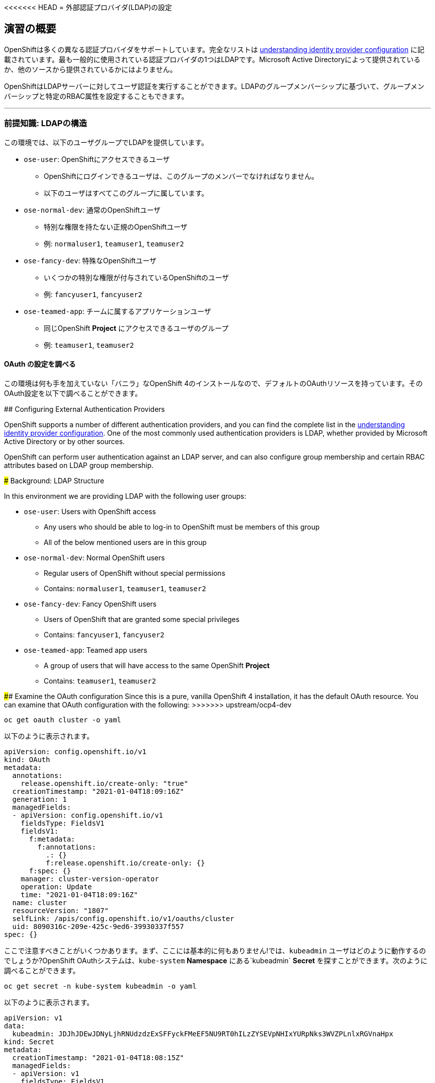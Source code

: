<<<<<<< HEAD
= 外部認証プロバイダ(LDAP)の設定

== 演習の概要
OpenShiftは多くの異なる認証プロバイダをサポートしています。完全なリストは link:https://docs.openshift.com/container-platform/4.5/authentication/understanding-identity-provider.html[understanding
identity provider configuration] に記載されています。最も一般的に使用されている認証プロバイダの1つはLDAPです。Microsoft Active Directoryによって提供されているか、他のソースから提供されているかにはよりません。

OpenShiftはLDAPサーバーに対してユーザ認証を実行することができます。LDAPのグループメンバーシップに基づいて、グループメンバーシップと特定のRBAC属性を設定することもできます。

---

### 前提知識: LDAPの構造

この環境では、以下のユーザグループでLDAPを提供しています。

* `ose-user`: OpenShiftにアクセスできるユーザ
** OpenShiftにログインできるユーザは、このグループのメンバーでなければなりません。
** 以下のユーザはすべてこのグループに属しています。
* `ose-normal-dev`: 通常のOpenShiftユーザ
** 特別な権限を持たない正規のOpenShiftユーザ
** 例: `normaluser1`, `teamuser1`, `teamuser2`
* `ose-fancy-dev`: 特殊なOpenShiftユーザ
** いくつかの特別な権限が付与されているOpenShiftのユーザ
** 例: `fancyuser1`, `fancyuser2`
* `ose-teamed-app`: チームに属するアプリケーションユーザ
** 同じOpenShift *Project* にアクセスできるユーザのグループ
** 例: `teamuser1`, `teamuser2`

#### OAuth の設定を調べる
この環境は何も手を加えていない「バニラ」なOpenShift 4のインストールなので、デフォルトのOAuthリソースを持っています。そのOAuth設定を以下で調べることができます。
=======
## Configuring External Authentication Providers

OpenShift supports a number of different authentication providers, and you can
find the complete list in the
link:https://docs.openshift.com/container-platform/4.6/authentication/understanding-identity-provider.html[understanding
identity provider configuration]. One of the most commonly used authentication
providers is LDAP, whether provided by Microsoft Active Directory or by other
sources.

OpenShift can perform user authentication against an LDAP server, and can also
configure group membership and certain RBAC attributes based on LDAP group
membership.

### Background: LDAP Structure

In this environment we are providing LDAP with the following user groups:

* `ose-user`: Users with OpenShift access
** Any users who should be able to log-in to OpenShift must be members of this
group
** All of the below mentioned users are in this group
* `ose-normal-dev`: Normal OpenShift users
** Regular users of OpenShift without special permissions
** Contains: `normaluser1`, `teamuser1`, `teamuser2`
* `ose-fancy-dev`: Fancy OpenShift users
** Users of OpenShift that are granted some special privileges
** Contains: `fancyuser1`, `fancyuser2`
* `ose-teamed-app`: Teamed app users
** A group of users that will have access to the same OpenShift *Project*
** Contains: `teamuser1`, `teamuser2`

#### Examine the OAuth configuration
Since this is a pure, vanilla OpenShift 4 installation, it has the default OAuth resource. You can examine that OAuth configuration with the following:
>>>>>>> upstream/ocp4-dev

[source,bash,role="execute"]
----
oc get oauth cluster -o yaml
----

以下のように表示されます。

[source,yaml]
----
apiVersion: config.openshift.io/v1
kind: OAuth
metadata:
  annotations:
    release.openshift.io/create-only: "true"
  creationTimestamp: "2021-01-04T18:09:16Z"
  generation: 1
  managedFields:
  - apiVersion: config.openshift.io/v1
    fieldsType: FieldsV1
    fieldsV1:
      f:metadata:
        f:annotations:
          .: {}
          f:release.openshift.io/create-only: {}
      f:spec: {}
    manager: cluster-version-operator
    operation: Update
    time: "2021-01-04T18:09:16Z"
  name: cluster
  resourceVersion: "1807"
  selfLink: /apis/config.openshift.io/v1/oauths/cluster
  uid: 8090316c-209e-425c-9ed6-39930337f557
spec: {}
----

ここで注意すべきことがいくつかあります。まず、ここには基本的に何もありません!では、`kubeadmin` ユーザはどのように動作するのでしょうか?OpenShift OAuthシステムは、`kube-system` *Namespace* にある`kubeadmin` *Secret* を探すことができます。次のように調べることができます。

[source,bash,role="execute"]
----
oc get secret -n kube-system kubeadmin -o yaml
----

以下のように表示されます。

[source,yaml]
----
apiVersion: v1
data:
  kubeadmin: JDJhJDEwJDNyLjhRNUdzdzExSFFyckFMeEF5NU9RT0hILzZYSEVpNHIxYURpNks3WVZPLnlxRGVnaHpx
kind: Secret
metadata:
  creationTimestamp: "2021-01-04T18:08:15Z"
  managedFields:
  - apiVersion: v1
    fieldsType: FieldsV1
    fieldsV1:
      f:data:
        .: {}
        f:kubeadmin: {}
      f:type: {}
    manager: cluster-bootstrap
    operation: Update
    time: "2021-01-04T18:08:15Z"
  name: kubeadmin
  namespace: kube-system
  resourceVersion: "98"
  selfLink: /api/v1/namespaces/kube-system/secrets/kubeadmin
  uid: b5177429-c0db-443e-bbed-8d0912779a96
type: Opaque
----

この `Secret` には、`kubeadmin` パスワードがエンコードされたハッシュが含まれています。このアカウントは、新しい `OAuth` を設定した後も動作します。このアカウントを無効にしたい場合は、Secretを削除する必要があります。

現実世界の環境では、既存のID管理ソリューションがあり、これと統合したいと思うでしょう。このラボでは、`identityProvider` としてLDAPを構成しています。以下はOAuth構成の例です。`identityProviders` で `type.LDAP` の要素に注目してみましょう。

[source,yaml]
----
apiVersion: config.openshift.io/v1
kind: OAuth
metadata:
  name: cluster
spec:
  identityProviders:
  - name: ldap <1>
    challenge: false
    login: true
    mappingMethod: claim <2>
    type: LDAP
    ldap:
      attributes: <3>
        id:
        - dn
        email:
        - mail
        name:
        - cn
        preferredUsername:
        - uid
      bindDN: "uid=openshiftworkshop,ou=Users,o=5e615ba46b812e7da02e93b5,dc=jumpcloud,dc=com" <4>
      bindPassword: <5>
        name: ldap-secret
      ca: <6>
        name: ca-config-map
      insecure: false
      url: "ldaps://ldap.jumpcloud.com/ou=Users,o=5e615ba46b812e7da02e93b5,dc=jumpcloud,dc=com?uid?sub?(memberOf=cn=ose-user,ou=Users,o=5e615ba46b812e7da02e93b5,dc=jumpcloud,dc=com)" <7>
  tokenConfig:
    accessTokenMaxAgeSeconds: 86400
----

`identityProviders:` 下にあるいくつかの注目すべきフィールド

<1> `name`: プロバイダの一意のID。OpenShift環境では複数の認証プロバイダを持つことが可能で、OpenShiftはそれらを区別することができます。

<<<<<<< HEAD
<2> `mappingMethod: claim`: このセクションは、複数のプロバイダが構成されている場合に、OpenShiftクラスタ内でユーザ名がどのように割り当てられるかに関係しています。詳細については、link:https://docs.openshift.com/container-platform/4.5/authentication/understanding-identity-provider.html#identity-provider-parameters-understanding-identity-provider[Identity provider parameters] のセクションを参照してください。
=======
<2> `mappingMethod: claim`: This section has to do with how usernames are
assigned within an OpenShift cluster when multiple providers are configured. See
the
link:https://docs.openshift.com/container-platform/4.6/authentication/understanding-identity-provider.html#identity-provider-parameters_understanding-identity-provider[Identity provider parameters] section for more information.
>>>>>>> upstream/ocp4-dev

<3> `attributes`: このセクションでは、OpenShiftユーザの「アカウント」のフィールドに反復して割り当てるLDAPフィールドを定義します。リストを検索する際に属性が見つからない場合や、属性が入力されていない場合は認証全体が失敗します。上の例の場合は、LDAP `dn` からidを、LDAP `mail` からemailアドレスを、LDAP `cn` からの名前を、LDAP `uid` からユーザ名を、それぞれ関連付けます。

<4> `bindDN`: LDAPを検索する際に、このユーザとしてサーバーにバインドします。

<5> `bindPassword`: 検索時にバインドする際に使用するパスワードを持つSecretを参照します。

<6> `ca`: LDAPサーバーのSSL証明書を検証するために使用するCA証明書を含むConfigMapの参照。

<7> `url`: LDAPサーバーと実行する検索。

<<<<<<< HEAD
OpenShiftにおけるLDAP認証の具体的な詳細については、link:https://docs.openshift.com/container-platform/4.5/authentication/identity_providers/configuring-ldap-identity-provider.html[Configuring
an LDAP identity provider]のドキュメントを参照してください。
=======
For more information on the specific details of LDAP authentication in
OpenShift you can refer to the
link:https://docs.openshift.com/container-platform/4.6/authentication/identity_providers/configuring-ldap-identity-provider.html[Configuring
an LDAP identity provider^] documentation.
>>>>>>> upstream/ocp4-dev

LDAP IDプロバイダを設定するには、以下を行う必要があります。

1. バインドパスワードを使用して `Secret` を作成します。
2. CA 証明書を使用して `ConfigMap` を作成します。
3. `cluster` `OAuth` オブジェクトを LDAP IDプロバイダで更新します。

`kubeadmin` ユーザとして `oc` で OAuth 設定を適用します。

[source,bash,role="execute"]
----
oc create secret generic ldap-secret --from-literal=bindPassword=b1ndP^ssword -n openshift-config
wget https://ssl-ccp.godaddy.com/repository/gd-class2-root.crt -O {{ HOME_PATH }}/support/ca.crt
oc create configmap ca-config-map --from-file={{ HOME_PATH }}/support/ca.crt -n openshift-config
oc apply -f {{ HOME_PATH }}/support/oauth-cluster.yaml
----

[Note]
====
`apply` を使うのは既存の `OAuth` オブジェクトがあるためです。もし `create` を使用した場合、オブジェクトが既に存在しているというエラーが発生するでしょう。`apply` でも警告が表示されますが、それは問題ありません。
====

<<<<<<< HEAD
#### LDAPグループをOpenShiftグループに同期する
OpenShiftでは、グループを使用してユーザを管理し、複数のユーザの権限を一度に制御することができます。LDAPでグループを同期する方法については、link:https://docs.openshift.com/container-platform/3.11/install_config/syncing_groups_with_ldap.html[sync
groups with LDAP]の中にセクションがあります。グループを同期するには、`cluster-admin` 権限を持つユーザとしてOpenShiftにログインした状態で `groupsync` というプログラムを実行し、OpenShiftが様々なグループ内で見つけたユーザをどうするかを指示する設定ファイルを使う必要があります。
=======
#### Syncing LDAP Groups to OpenShift Groups
In OpenShift, groups can be used to manage users and control permissions for
multiple users at once. There is a section in the documentation on how to
link:https://docs.openshift.com/container-platform/4.6/authentication/ldap-syncing.html[sync
groups with LDAP^]. Syncing groups involves running a program called `groupsync`
when logged into OpenShift as a user with `cluster-admin` privileges, and using
a configuration file that tells OpenShift what to do with the users it finds in
the various groups.
>>>>>>> upstream/ocp4-dev

このラボでは次のような `groupsync` の設定ファイルを提供しています。

[source,bash,role="execute"]
----
cat {{ HOME_PATH }}/support/groupsync.yaml
----

あまり詳細には触れませんが (ドキュメントを見ることができます)、`groupsync` 設定ファイルは以下のようなことをします。

* 指定されたバインドユーザとパスワードを使って LDAPを検索する。
* 名前が `ose-` で始まるLDAPグループに対してクエリを実行する。
* LDAPグループの `cn` からとった名前を持つOpenShiftグループを作成する。
* LDAPグループのメンバーを見つけ、作成されたOpenShiftグループに入れる。
* OpenShiftでは `dn` と `uid` をそれぞれUIDとname属性として使用します。

`groupsync` を実行します。

[source,bash,role="execute"]
----
oc adm groups sync --sync-config={{ HOME_PATH }}/support/groupsync.yaml --confirm
----

以下のような出力になります。

----
group/ose-fancy-dev
group/ose-user
group/ose-normal-dev
group/ose-teamed-app
----

今見ているのは、`groupsync` コマンドで作成された *Group* オブジェクトです。もし `--confirm` フラグが気になる場合は、`oc adm groups sync -h` でヘルプの出力を確認してください。

作成された *Groups* を見たい場合は、以下を実行して下さい。

[source,bash,role="execute"]
----
oc get groups
----

以下のような出力が表示されます。

----
NAME             USERS
ose-fancy-dev    fancyuser1, fancyuser2
ose-normal-dev   normaluser1, teamuser1, teamuser2
ose-teamed-app   teamuser1, teamuser2
ose-user         fancyuser1, fancyuser2, normaluser1, teamuser1, teamuser2
----

YAMLで特定のグループを見てみましょう。

[source,bash,role="execute"]
----
oc get group ose-fancy-dev -o yaml
----

YAMLは以下のようになっています。

[source,yaml]
----
apiVersion: user.openshift.io/v1
kind: Group
metadata:
  annotations:
    openshift.io/ldap.sync-time: "2021-01-04T21:43:40Z"
    openshift.io/ldap.uid: cn=ose-fancy-dev,ou=Users,o=5e615ba46b812e7da02e93b5,dc=jumpcloud,dc=co
m
    openshift.io/ldap.url: ldap.jumpcloud.com:636
  creationTimestamp: "2021-01-04T21:43:40Z"
  labels:
    openshift.io/ldap.host: ldap.jumpcloud.com
  name: ose-fancy-dev
  resourceVersion: "80943"
  selfLink: /apis/user.openshift.io/v1/groups/ose-fancy-dev
  uid: 652f296a-b2ea-41ca-9b1e-5cfd98389438
users:
- fancyuser1
- fancyuser2
----

OpenShiftは自動的にいくつかのLDAPメタデータを *Group* に関連付け、グループ内のユーザをリストアップしました。

*Users* をリストアップするとどうなるでしょうか?

[source,bash,role="execute"]
----
oc get user
----

以下のように出てきます。

----
No resources found.
----

*Users* は *Group* の定義に明確にリストされているのに、なぜ *Users* が見つからないのでしょうか? 

*Users* は、最初にログインしようとするまで実際には作成されません。*Group* の定義に表示されているのは、OpenShiftがその特定のIDを持つ *User* に遭遇した場合、その *User* を *Group* に関連付けるべきであるとOpenShiftに伝えているだけのプレースホルダーです。

#### グループポリシーの変更
あなたの環境では、`cluster-reader` という特別な権限を持つ _ose-fancy-dev_ と呼ばれる特別なグループがあります。これは、ユーザがクラスタに関する管理者レベルの情報を閲覧できるようにする役割です。例えば、クラスタ内のすべての *Projects* のリストを見ることができます。

`ose-fancy-dev` *Group* のポリシーを変更します。

[source,bash,role="execute"]
----
oc adm policy add-cluster-role-to-group cluster-reader ose-fancy-dev
----

[Note]
====
<<<<<<< HEAD
OpenShiftに付属するさまざまなロールに興味がある方は、link:https://docs.openshift.com/container-platform/4.5/authentication/using-rbac.html[Role-Based Access Control (RBAC)^] のドキュメントを参照してください。
=======
If you are interested in the different roles that come with OpenShift, you can
learn more about them in the
link:https://docs.openshift.com/container-platform/4.6/authentication/using-rbac.html[role-based access control (RBAC)^] documentation.
>>>>>>> upstream/ocp4-dev
====

#### cluster-reader ポリシーを調べる
通常のユーザでログインしてみましょう。

[source,bash,role="execute"]
----
oc login -u normaluser1 -p Op#nSh1ft
----

*Projects* をリストしてみると、

[source,bash,role="execute"]
----
oc get projects
----

この通り何も見えません。

----
No resources found.
----

次に `ose-fancy-dev` のメンバーとしてログインします。

[source,bash,role="execute"]
----
oc login -u fancyuser1 -p Op#nSh1ft
----

<<<<<<< HEAD
同じ `oc get projects` を実行すると、クラスタ内のすべての *Projects* のリストが表示されます。
=======
And then perform the same `oc get projects` command: 

[source,bash,role="execute"]
----
oc get projects
----

You will now see the list of all of the projects in the cluster:
>>>>>>> upstream/ocp4-dev

----
NAME                                                    DISPLAY NAME                        STATUS
    app-management
  * default
    kube-public
    kube-system
    labguide
    openshift
    openshift-apiserver
...
----

これで、OpenShift Container PlatformのRBACがどのように機能するか理解し始めているはずです。

#### コラボレーションのためのProjectの作成
cluster-admin としてログインしてください。

[source,bash,role="execute"]
----
oc login -u kubeadmin -p {{ KUBEADMIN_PASSWORD }}
----

そして、複数の人で共同作業を行うためにいくつかの *Project* を作成してください。

[source,bash,role="execute"]
----
oc adm new-project app-dev --display-name="Application Development"
oc adm new-project app-test --display-name="Application Testing"
oc adm new-project app-prod --display-name="Application Production"
----

これで、典型的なソフトウェア開発ライフサイクルを表す複数の *Project* が作成されました。次に、これらのProjectへの共同アクセスを許可するための *Group* を構成します。


[Note]
====
`oc adm new-project` でProjectを作成しても、Project requestプロセスやProject requestテンプレートは使われません。これらのProjectには、デフォルトではクォータや制限範囲が適用されません。クラスタ管理者は他のユーザに「なりすます」ことで、これらのProjectにクォータや制限範囲を適用したい場合には、いくつかのオプションがあります。

. 通常のユーザになりすますことを指定するために `--as` を使用して `oc new-project` を指定します。
. `oc process` を使用して、Project requestテンプレートの値を指定し、createにパイプします(例: `oc process ... | oc create -f -)。これにより、Project requestテンプレート内のすべてのオブジェクトが作成され、その中にはクォータと制限範囲が含まれます。

これらの演習では、Projectにクォータや制限範囲を設定することは重要ではありません。
====

#### GroupsをProjectにマップする
先ほど見たように、OpenShift内にはいくつかのロールがあらかじめ設定されています。*Project*に関しても同様に、閲覧(View)、編集(Edit)、管理者アクセスを付与することができます。`ose-teamed-app` のユーザにDevelopment ProjectとTest Projectを編集するためのアクセス権を与えてみましょう。

[source,bash,role="execute"]
----
oc adm policy add-role-to-group edit ose-teamed-app -n app-dev
oc adm policy add-role-to-group edit ose-teamed-app -n app-test
----

そして、Productionを閲覧するためのアクセス権を与えます。

[source,bash,role="execute"]
----
oc adm policy add-role-to-group view ose-teamed-app -n app-prod
----

次に、`ose-fancy-dev` グループにProduction Projectの編集アクセス権を与えます。

[source,bash,role="execute"]
----
oc adm policy add-role-to-group edit ose-fancy-dev -n app-prod
----

#### Examine Group Access
`normaluser1` としてログインし、どのような *Projects* が表示されるか確認します。

[source,bash,role="execute"]
----
oc login -u normaluser1 -p Op#nSh1ft
oc get projects
----

このようになるはずです。

----
No resources found.
----

次に `ose-teamed-app` グループの `teamuser1` で試してみます。

[source,bash,role="execute"]
----
oc login -u teamuser1 -p Op#nSh1ft
oc get projects
----

このようになるはずです。

----
NAME       DISPLAY NAME              STATUS
app-dev    Application Development   Active
app-prod   Application Production    Active
app-test   Application Testing       Active
----

チームユーザにはProduction Projectへの編集アクセス権が付与されていません。次に、Production Projectに `teamuser1` として何かを作成してみてください。

[source,bash,role="execute"]
----
oc project app-prod
oc new-app docker.io/siamaksade/mapit
----

以下のようにうまくいかないことが分かります。

----
error: can't lookup images: imagestreamimports.image.openshift.io is forbidden: User "teamuser1" cannot create resource "imagestreamimports" in API group "image.openshift.io" in the namespace "app-prod"
error:  local file access failed with: stat docker.io/siamaksade/mapit: no such file or directory
error: unable to locate any images in image streams, templates loaded in accessible projects, template files, local docker images with name "docker.io/siamaksade/mapit"

Argument 'docker.io/siamaksade/mapit' was classified as an image, image~source, or loaded template reference.

The 'oc new-app' command will match arguments to the following types:

  1. Images tagged into image streams in the current project or the 'openshift' project
     - if you don't specify a tag, we'll add ':latest'
  2. Images in the Docker Hub, on remote registries, or on the local Docker engine
  3. Templates in the current project or the 'openshift' project
  4. Git repository URLs or local paths that point to Git repositories

--allow-missing-images can be used to point to an image that does not exist yet.

See 'oc new-app -h' for examples.
----

このエラーは想定通りのものです。

#### Prometheus
`cluster-reader` 権限を持つユーザ (クラスタ管理の多くの情報を閲覧することができるユーザ) ができたので、Prometheusをもう一度見てみましょう。

`cluster-reader` 権限を持つユーザでログインします。

[source,bash,role="execute"]
----
oc login -u fancyuser1 -p Op#nSh1ft
----

`prometheus` の `Route` を検索します。

[source,bash,role="execute"]
----
oc get route prometheus-k8s -n openshift-monitoring -o jsonpath='{.spec.host}{"\n"}'
----

以下のように表示されます。

----
prometheus-k8s-openshift-monitoring.{{ ROUTE_SUBDOMAIN }}
----

[Warning]
====
先に進む前に、OpenShiftのWebコンソールに移動し、右上の`kube:admin` のドロップダウンメニューからログアウトしてください。そうしないと、Prometheusは認証を通過するためにあなたの `kubeadmin` ユーザを使用しようとします。もちろんこれは動作しますが、`cluster-reader` ロールのデモンストレーションにはなりません。
====
インストーラは、デフォルトでPrometheus用の`Route`を設定しています。
link:https://prometheus-k8s-openshift-monitoring.{{ ROUTE_SUBDOMAIN }}[Prometheus Link]
をcontrol+クリックしてブラウザで開きます。ログイン画面が出てきたら *Log in with OpenShift* ボタンをクリックして `ldap auth` を選択し、先ほど `cluster-reader` 権限を付与した `fancyuser1` ユーザを使用します。より細かく言えば、`ose-fancy-dev` グループに `cluster-reader` 権限があり、`fancyuser1` がメンバーです。これらのユーザのパスワードはすべて `openshift` です。自己署名証明書のため、証明書エラーが出ると思います。必ず承諾するようにしましょう。

<<<<<<< HEAD
ログインすると、最初にauthプロキシのパーミッションの承認画面が表示されます。
=======
The installer configured a `Route` for Prometheus by default. Go ahead and
control+click the link:https://prometheus-k8s-openshift-monitoring.{{
ROUTE_SUBDOMAIN }}[Prometheus link] to open it in your browser. You'll be
greeted with a login screen. Click the *Log in with OpenShift* button, then
select the `ldap` auth mechanism, and use the `fancyuser1` user that you gave
`cluster-reader` privileges to earlier.

More specifically, the `ose-fancy-dev` group has `cluster-reader`
permissions, and `fancyuser1` is a member. Remember that the password
for all of these users is `Op#nSh1ft`.

[Warning]
====
You might get a certificate error because of a self-signed certificate
(depending on how the cluster was installed).  Make sure to accept it.
====

After logging in, the first time you will be presented with an auth proxy
permissions acknowledgement:
>>>>>>> upstream/ocp4-dev

.Auth Proxy Acceptance.
image::images/prometheus-auth-proxy.png[]

実際には、あなたとPrometheusコンテナの間のフローの中にOAuthプロキシが存在します。このプロキシは、あなたの認証(AuthenticatioN:AuthN)を確認するためと、また、何が許可されているかの認可(AuthoriZe:AuthZ)のためにに使用されます。ここでは、Prometheusへのアクセスの一部として使用される `fancyuser1` アカウントのパーミッションを明示的に承認しています。_Allow selected permissions_ をクリックします。

この時点でPrometheusが表示されています。アラートは設定されていません。`Status` と `Targets` を見ると、クラスタの現在の状態に関する興味深い情報を見ることができます。

これが終わったら、管理者ユーザーとして再度ログインしてください。

[source,bash,role="execute"]
----
oc login -u kubeadmin -p {{ KUBEADMIN_PASSWORD }}
----
